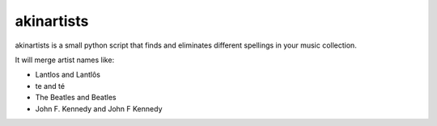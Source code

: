 ===========
akinartists
===========

akinartists is a small python script that finds and eliminates different spellings in your music collection.

It will merge artist names like:

- Lantlos and Lantlôs
- te and té
- The Beatles and Beatles
- John F. Kennedy and John F Kennedy
